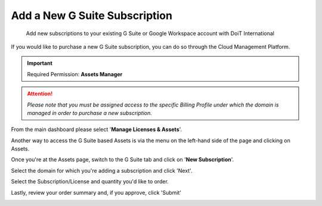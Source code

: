.. _g-suite-and-workspace_add-a-new-g-suite-subscription:

Add a New G Suite Subscription
==============================

.. epigraph::

   Add new subscriptions to your existing G Suite or Google Workspace account with DoiT International

If you would like to purchase a new G Suite subscription, you can do so through the Cloud Management Platform.

.. IMPORTANT::

   Required Permission: **Assets Manager**

.. ATTENTION::

   *Please note that you must be assigned access to the specific Billing Profile under which the domain is managed in order to purchase a new subscription.*

From the main dashboard please select '**Manage Licenses & Assets**'.

.. image:: ../_assets/new-manage-licenses-2-\ (1)\ (7).png
   :alt: "Manage Licenses & Assets"

Another way to access the G Suite based Assets is via the menu on the left-hand side of the page and clicking on Assets.

.. image:: ../_assets/assets-icon-1-\ (4)\ (5)\ (5)\ (5).png
   :alt: A screenshot showing the location of the _G Suite_ menu icon

Once you're at the Assets page, switch to the G Suite tab and click on '**New Subscription**'.

.. image:: ../_assets/g-suite\ (2)\ (2)\ (2)\ (1)\ (2).png
   :alt: A screenshot showing the location of the _G Suite_ tab

Select the domain for which you're adding a subscription and click 'Next'.

.. image:: ../_assets/g-suite1.jpg
   :alt: A screenshot showing the domain selection drop-down menu

Select the Subscription/License and quantity you'd like to order.

.. image:: ../_assets/g-suite2.jpg
   :alt: A screenshot showing the license and quantity selection drop-down menu

Lastly, review your order summary and, if you approve, click 'Submit'

.. image:: ../_assets/g-suite3.jpg
   :alt: A screenshot showing the review screen and _Submit_ button
